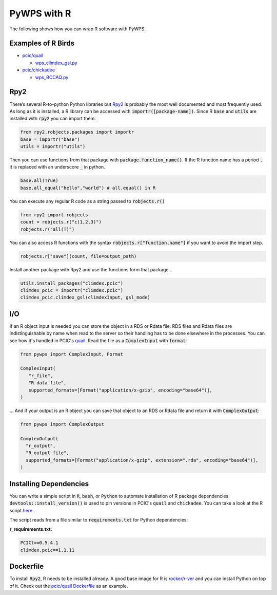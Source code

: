 PyWPS with R
============
The following shows how you can wrap R software with PyWPS.

.. _examples:

Examples of R Birds
...........................
* `pcic/quail <https://github.com/pacificclimate/quail>`_

  * `wps_climdex_gsl.py <https://github.com/pacificclimate/quail/blob/master/quail/processes/wps_climdex_gsl.py>`_
* `pcic/chickadee <https://github.com/pacificclimate/chickadee>`_

  * `wps_BCCAQ.py <https://github.com/pacificclimate/chickadee/blob/master/chickadee/processes/wps_BCCAQ.py>`_ 

.. _rpy2:

Rpy2
....
There’s several R-to-python Python libraries but `Rpy2 <https://rpy2.github.io/doc/latest/html/index.html>`_ is probably the most well documented and most frequently used. As long as it is installed, a R library can be accessed with :code:`importr([package-name])`. Since R :code:`base` and :code:`utils` are installed with :code:`rpy2` you can import them:

.. code-block:: Python
   
   from rpy2.robjects.packages import importr
   base = importr("base")
   utils = importr("utils")
   
Then you can use functions from that package with :code:`package.function_name()`. If the R function name has a period :code:`.` it is replaced with an underscore :code:`_` in python.
 
.. code-block:: Python

   base.all(True)
   base.all_equal("hello","world") # all.equal() in R
 
You can execute any regular R code as a string passed to :code:`robjects.r()`

.. code-block:: Python

   from rpy2 import robjects
   count = robjects.r("c(1,2,3)")
   robjects.r("all(T)")
   
You can also access R functions with the syntax :code:`robjects.r["function.name"]` if you want to avoid the import step.

.. code-block:: Python

   robjects.r["save"](count, file=output_path)
   
Install another package with Rpy2 and use the functions form that package...

.. code-block:: Python

   utils.install_packages("climdex.pcic")
   climdex_pcic = importr("climdex.pcic")
   climdex_pcic.climdex_gsl(climdexInput, gsl_mode)
   
.. _io:

I/O
.....
  
If an R object input is needed you can store the object in a RDS or Rdata file. RDS files and Rdata files are indistinguishable by name when read to the server so their handling has to be done elsewhere in the processes. You can see how it's handled in PCIC's `quail <https://github.com/pacificclimate/quail/blob/6f89a3f2d2d7effb2ee22bb7e6a8ae1a74c6e6cc/quail/utils.py#L91>`_. Read the file as a :code:`ComplexInput` with :code:`format`:

.. code-block:: Python

   from pywps import ComplexInput, Format
   
   ComplexInput(
      "r_file",
      "R data file",
      supported_formats=[Format("application/x-gzip", encoding="base64")],
   )
   
... And if your output is an R object you can save that object to an RDS or Rdata file and return it with :code:`ComplexOutput`:

.. code-block:: Python

   from pywps import ComplexOutput
   
   ComplexOutput(
     "r_output",
     "R output file",
     supported_formats=[Format("application/x-gzip", extension=".rda", encoding="base64")],
   )
  
.. _dep:

Installing Dependencies
.......................
You can write a simple script in :code:`R`, :code:`bash`, or :code:`Python` to automate installation of R package dependencies. :code:`devtools::install_version()` is used to pin versions in PCIC's :code:`quail` and :code:`chickadee`. You can take a look at the R script `here <https://github.com/pacificclimate/quail/blob/cd60aabcfdcae249921541f6e969de26a2695127/install_pkgs.R>`_. 
   
The script reads from a file similar to :code:`requirements.txt` for Python dependencies:

**r_requirements.txt:**

.. code-block::
   
   PCICt==0.5.4.1
   climdex.pcic==1.1.11


.. _docker:

Dockerfile
............
To install :code:`Rpy2`, R needs to be installed already. A good base image for R is `rocker/r-ver <https://hub.docker.com/r/rocker/r-ver>`_ and you can install Python on top of it. Check out the `pcic/quail Dockerfile <https://github.com/pacificclimate/quail/blob/master/Dockerfile>`_ as an example.
